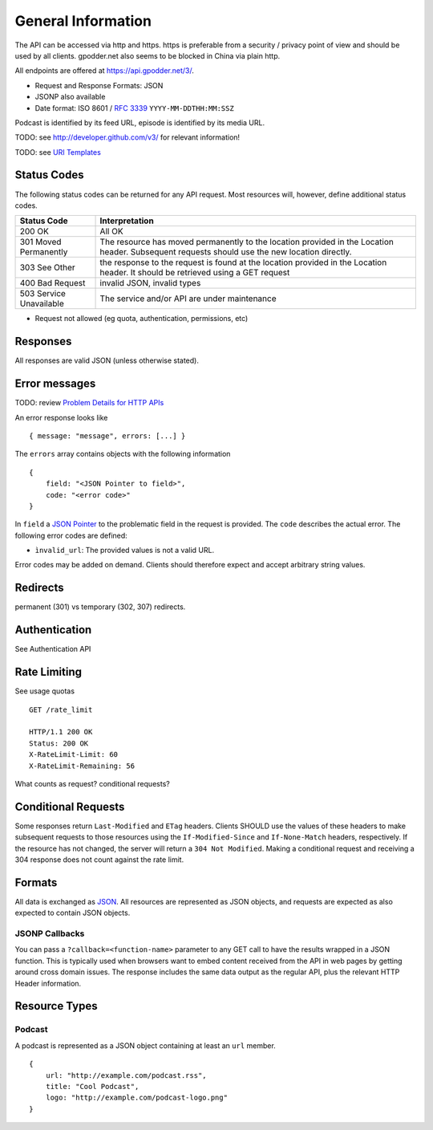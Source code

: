 General Information
===================

The API can be accessed via http and https. https is preferable from a security
/ privacy point of view and should be used by all clients. gpodder.net also
seems to be blocked in China via plain http.

All endpoints are offered at https://api.gpodder.net/3/.


* Request and Response Formats: JSON
* JSONP also available
* Date format: ISO 8601 / `RFC 3339 <http://tools.ietf.org/html/rfc3339>`_
  ``YYYY-MM-DDTHH:MM:SSZ``

Podcast is identified by its feed URL, episode is identified by its media URL.

TODO: see http://developer.github.com/v3/ for relevant information!

TODO: see `URI Templates <http://tools.ietf.org/html/rfc6570>`_


Status Codes
------------

The following status codes can be returned for any API request. Most resources
will, however, define additional status codes.

+----------------------------+-----------------------------------------------+
| Status Code                | Interpretation                                |
+============================+===============================================+
| 200 OK                     | All OK                                        |
+----------------------------+-----------------------------------------------+
| 301 Moved Permanently      | The resource has moved permanently to the     |
|                            | location provided in the Location header.     |
|                            | Subsequent requests should use the new        |
|                            | location directly.                            |
+----------------------------+-----------------------------------------------+
| 303 See Other              | the response to the request is found at the   |
|                            | location provided in the Location header. It  |
|                            | should be retrieved using a GET request       |
+----------------------------+-----------------------------------------------+
| 400 Bad Request            | invalid JSON, invalid types                   |
+----------------------------+-----------------------------------------------+
| 503 Service Unavailable    | The service and/or API are under maintenance  |
+----------------------------+-----------------------------------------------+

* Request not allowed (eg quota, authentication, permissions, etc)


Responses
---------

All responses are valid JSON (unless otherwise stated).


Error messages
--------------

TODO: review `Problem Details for HTTP APIs
<http://tools.ietf.org/html/draft-nottingham-http-problem>`_

An error response looks like ::

    { message: "message", errors: [...] }

The ``errors`` array contains objects with the following information ::

    {
        field: "<JSON Pointer to field>",
        code: "<error code>"
    }

In ``field`` a `JSON Pointer <http://tools.ietf.org/html/rfc6901>`_ to the
problematic field in the request is provided. The ``code`` describes the actual
error. The following error codes are defined:

* ``ìnvalid_url``: The provided values is not a valid URL.

Error codes may be added on demand. Clients should therefore expect and accept
arbitrary string values.


Redirects
---------

permanent (301) vs temporary (302, 307) redirects.


Authentication
--------------

See Authentication API



Rate Limiting
-------------

See usage quotas ::

    GET /rate_limit

    HTTP/1.1 200 OK
    Status: 200 OK
    X-RateLimit-Limit: 60
    X-RateLimit-Remaining: 56

What counts as request? conditional requests?



Conditional Requests
--------------------

Some responses return ``Last-Modified`` and ``ETag`` headers. Clients SHOULD
use the values of these headers to make subsequent requests to those resources
using the ``If-Modified-Since`` and ``If-None-Match`` headers, respectively. If
the resource has not changed, the server will return a ``304 Not Modified``.
Making a conditional request and receiving a 304 response does not count
against the rate limit.


Formats
-------

All data is exchanged as `JSON <http://tools.ietf.org/html/rfc4627>`_. All
resources are represented as JSON objects, and requests are expected as also
expected to contain JSON objects.


JSONP Callbacks
^^^^^^^^^^^^^^^

You can pass a ``?callback=<function-name>`` parameter to any GET call to have
the results wrapped in a JSON function. This is typically used when browsers
want to embed content received from the API in web pages by getting around
cross domain issues. The response includes the same data output as the regular
API, plus the relevant HTTP Header information.


Resource Types
--------------

.. _podcast-type:

Podcast
^^^^^^^

A podcast is represented as a JSON object containing at least an ``url``
member. ::

    {
        url: "http://example.com/podcast.rss",
        title: "Cool Podcast",
        logo: "http://example.com/podcast-logo.png"
    }
